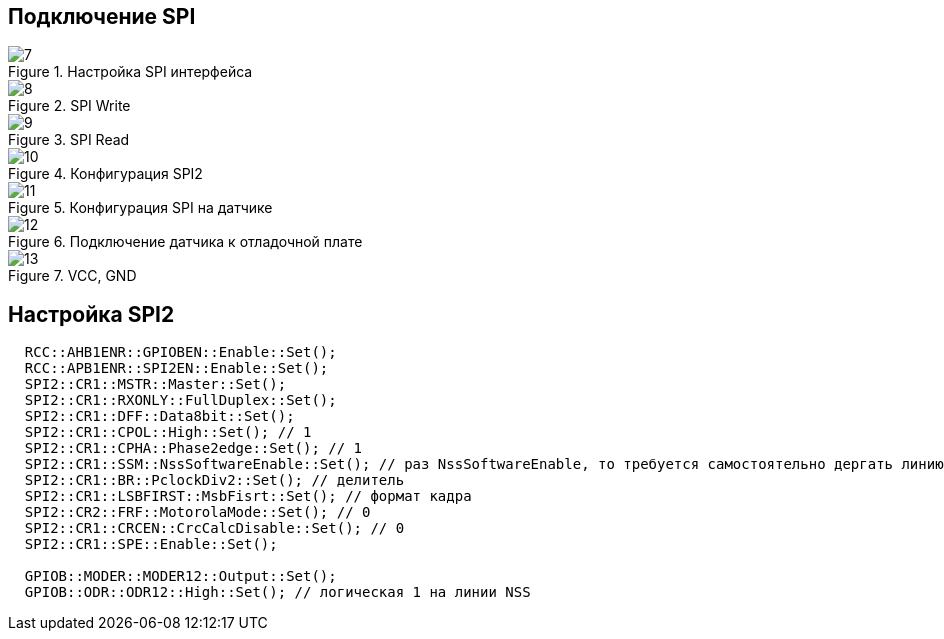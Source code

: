 :stem:
== Подключение SPI

.Настройка SPI интерфейса
image::picter2/7.png[]

.SPI Write
image::picter2/8.png[]

.SPI Read
image::picter2/9.png[]


.Конфигурация SPI2
image::picter2/10.jpeg[]


.Конфигурация SPI на датчике
image::picter2/11.png[]


.Подключение датчика к отладочной плате
image::picter2/12.png[]

.VCC, GND
image::picter2/13.png[]

== Настройка SPI2
[source, cpp]
----
  RCC::AHB1ENR::GPIOBEN::Enable::Set();
  RCC::APB1ENR::SPI2EN::Enable::Set();
  SPI2::CR1::MSTR::Master::Set();  
  SPI2::CR1::RXONLY::FullDuplex::Set(); 
  SPI2::CR1::DFF::Data8bit::Set();
  SPI2::CR1::CPOL::High::Set(); // 1
  SPI2::CR1::CPHA::Phase2edge::Set(); // 1
  SPI2::CR1::SSM::NssSoftwareEnable::Set(); // раз NssSoftwareEnable, то требуется самостоятельно дергать линию NSS
  SPI2::CR1::BR::PclockDiv2::Set(); // делитель
  SPI2::CR1::LSBFIRST::MsbFisrt::Set(); // формат кадра
  SPI2::CR2::FRF::MotorolaMode::Set(); // 0
  SPI2::CR1::CRCEN::CrcCalcDisable::Set(); // 0
  SPI2::CR1::SPE::Enable::Set();

  GPIOB::MODER::MODER12::Output::Set();
  GPIOB::ODR::ODR12::High::Set(); // логическая 1 на линии NSS
----


